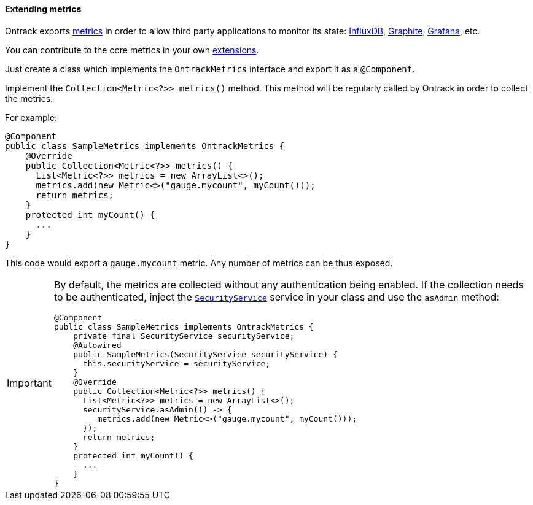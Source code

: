 [[extending-metrics]]
==== Extending metrics

Ontrack exports <<monitoring,metrics>> in order to allow third party
applications to monitor its state: <<monitoring-metrics-influxdb,InfluxDB>>,
<<monitoring-metrics-graphite,Graphite>>,
<<monitoring-metrics-grafana,Grafana>>, etc.

You can contribute to the core metrics in your own <<extending,extensions>>.

Just create a class which implements the `OntrackMetrics` interface and export
it as a `@Component`.

Implement the `Collection<Metric<?>> metrics()` method. This method will be
regularly called by Ontrack in order to collect the metrics.

For example:

[source,java]
----
@Component
public class SampleMetrics implements OntrackMetrics {
    @Override
    public Collection<Metric<?>> metrics() {
      List<Metric<?>> metrics = new ArrayList<>();
      metrics.add(new Metric<>("gauge.mycount", myCount()));
      return metrics;
    }
    protected int myCount() {
      ...
    }
}
----

This code would export a `gauge.mycount` metric. Any number of metrics can
be thus exposed.

[IMPORTANT]
====
By default, the metrics are collected without any authentication being enabled.
If the collection needs to be authenticated, inject the
<<reference-services,`SecurityService`>>
service in your class and use the `asAdmin` method:

[source,groovy]
----
@Component
public class SampleMetrics implements OntrackMetrics {
    private final SecurityService securityService;
    @Autowired
    public SampleMetrics(SecurityService securityService) {
      this.securityService = securityService;
    }
    @Override
    public Collection<Metric<?>> metrics() {
      List<Metric<?>> metrics = new ArrayList<>();
      securityService.asAdmin(() -> {
         metrics.add(new Metric<>("gauge.mycount", myCount()));
      });
      return metrics;
    }
    protected int myCount() {
      ...
    }
}
----
====
